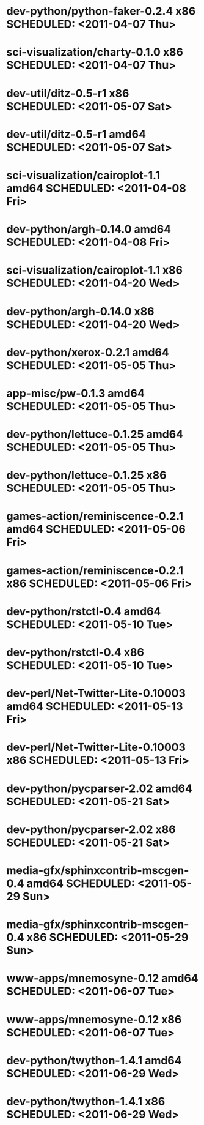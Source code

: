 * dev-python/python-faker-0.2.4              x86 SCHEDULED: <2011-04-07 Thu>
* sci-visualization/charty-0.1.0             x86 SCHEDULED: <2011-04-07 Thu>
* dev-util/ditz-0.5-r1                       x86 SCHEDULED: <2011-05-07 Sat>
* dev-util/ditz-0.5-r1                     amd64 SCHEDULED: <2011-05-07 Sat>
* sci-visualization/cairoplot-1.1          amd64 SCHEDULED: <2011-04-08 Fri>
* dev-python/argh-0.14.0                   amd64 SCHEDULED: <2011-04-08 Fri>
* sci-visualization/cairoplot-1.1            x86 SCHEDULED: <2011-04-20 Wed>
* dev-python/argh-0.14.0                     x86 SCHEDULED: <2011-04-20 Wed>
* dev-python/xerox-0.2.1                   amd64 SCHEDULED: <2011-05-05 Thu>
* app-misc/pw-0.1.3                        amd64 SCHEDULED: <2011-05-05 Thu>
* dev-python/lettuce-0.1.25                amd64 SCHEDULED: <2011-05-05 Thu>
* dev-python/lettuce-0.1.25                  x86 SCHEDULED: <2011-05-05 Thu>
* games-action/reminiscence-0.2.1          amd64 SCHEDULED: <2011-05-06 Fri>
* games-action/reminiscence-0.2.1            x86 SCHEDULED: <2011-05-06 Fri>
* dev-python/rstctl-0.4                    amd64 SCHEDULED: <2011-05-10 Tue>
* dev-python/rstctl-0.4                      x86 SCHEDULED: <2011-05-10 Tue>
* dev-perl/Net-Twitter-Lite-0.10003        amd64 SCHEDULED: <2011-05-13 Fri>
* dev-perl/Net-Twitter-Lite-0.10003          x86 SCHEDULED: <2011-05-13 Fri>
* dev-python/pycparser-2.02                amd64 SCHEDULED: <2011-05-21 Sat>
* dev-python/pycparser-2.02                  x86 SCHEDULED: <2011-05-21 Sat>
* media-gfx/sphinxcontrib-mscgen-0.4       amd64 SCHEDULED: <2011-05-29 Sun>
* media-gfx/sphinxcontrib-mscgen-0.4         x86 SCHEDULED: <2011-05-29 Sun>
* www-apps/mnemosyne-0.12                  amd64 SCHEDULED: <2011-06-07 Tue>
* www-apps/mnemosyne-0.12                    x86 SCHEDULED: <2011-06-07 Tue>
* dev-python/twython-1.4.1                 amd64 SCHEDULED: <2011-06-29 Wed>
* dev-python/twython-1.4.1                   x86 SCHEDULED: <2011-06-29 Wed>

